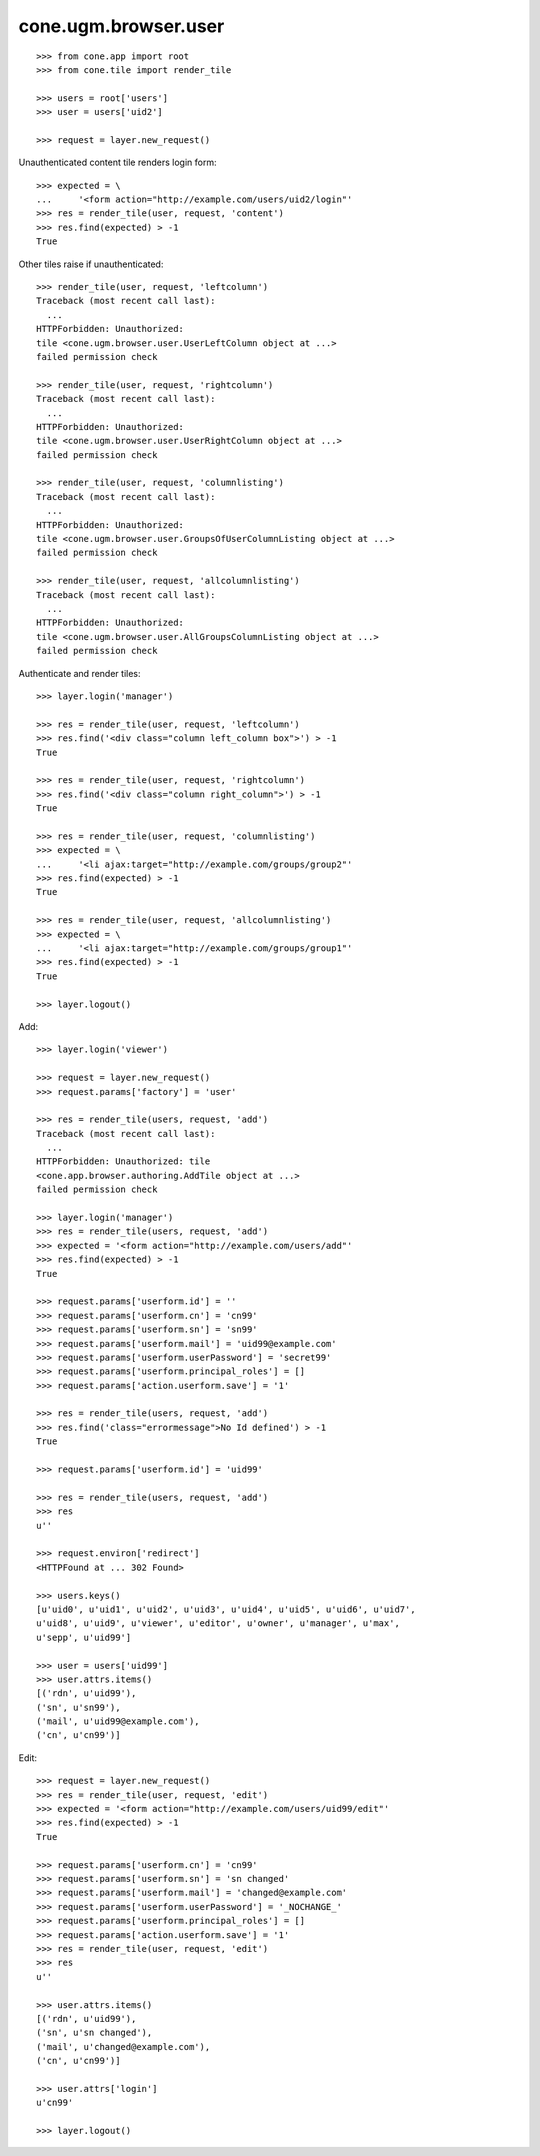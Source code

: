 cone.ugm.browser.user
=====================

::

    >>> from cone.app import root
    >>> from cone.tile import render_tile
    
    >>> users = root['users']
    >>> user = users['uid2']
    
    >>> request = layer.new_request()

Unauthenticated content tile renders login form::

    >>> expected = \
    ...     '<form action="http://example.com/users/uid2/login"'
    >>> res = render_tile(user, request, 'content')
    >>> res.find(expected) > -1
    True

Other tiles raise if unauthenticated::
    
    >>> render_tile(user, request, 'leftcolumn')
    Traceback (most recent call last):
      ...
    HTTPForbidden: Unauthorized: 
    tile <cone.ugm.browser.user.UserLeftColumn object at ...> 
    failed permission check
    
    >>> render_tile(user, request, 'rightcolumn')
    Traceback (most recent call last):
      ...
    HTTPForbidden: Unauthorized: 
    tile <cone.ugm.browser.user.UserRightColumn object at ...> 
    failed permission check
    
    >>> render_tile(user, request, 'columnlisting')
    Traceback (most recent call last):
      ...
    HTTPForbidden: Unauthorized: 
    tile <cone.ugm.browser.user.GroupsOfUserColumnListing object at ...> 
    failed permission check
    
    >>> render_tile(user, request, 'allcolumnlisting')
    Traceback (most recent call last):
      ...
    HTTPForbidden: Unauthorized: 
    tile <cone.ugm.browser.user.AllGroupsColumnListing object at ...> 
    failed permission check

Authenticate and render tiles::

    >>> layer.login('manager')
    
    >>> res = render_tile(user, request, 'leftcolumn')
    >>> res.find('<div class="column left_column box">') > -1
    True
    
    >>> res = render_tile(user, request, 'rightcolumn')
    >>> res.find('<div class="column right_column">') > -1
    True
    
    >>> res = render_tile(user, request, 'columnlisting')
    >>> expected = \
    ...     '<li ajax:target="http://example.com/groups/group2"'
    >>> res.find(expected) > -1
    True
    
    >>> res = render_tile(user, request, 'allcolumnlisting')
    >>> expected = \
    ...     '<li ajax:target="http://example.com/groups/group1"'
    >>> res.find(expected) > -1
    True
    
    >>> layer.logout()

Add::
    
    >>> layer.login('viewer')
    
    >>> request = layer.new_request()
    >>> request.params['factory'] = 'user'
    
    >>> res = render_tile(users, request, 'add')
    Traceback (most recent call last):
      ...
    HTTPForbidden: Unauthorized: tile 
    <cone.app.browser.authoring.AddTile object at ...> 
    failed permission check
    
    >>> layer.login('manager')
    >>> res = render_tile(users, request, 'add')
    >>> expected = '<form action="http://example.com/users/add"'
    >>> res.find(expected) > -1
    True
    
    >>> request.params['userform.id'] = ''
    >>> request.params['userform.cn'] = 'cn99'
    >>> request.params['userform.sn'] = 'sn99'
    >>> request.params['userform.mail'] = 'uid99@example.com'
    >>> request.params['userform.userPassword'] = 'secret99'
    >>> request.params['userform.principal_roles'] = []
    >>> request.params['action.userform.save'] = '1'
    
    >>> res = render_tile(users, request, 'add')
    >>> res.find('class="errormessage">No Id defined') > -1
    True
    
    >>> request.params['userform.id'] = 'uid99'
    
    >>> res = render_tile(users, request, 'add')
    >>> res
    u''
    
    >>> request.environ['redirect']
    <HTTPFound at ... 302 Found>
    
    >>> users.keys()
    [u'uid0', u'uid1', u'uid2', u'uid3', u'uid4', u'uid5', u'uid6', u'uid7', 
    u'uid8', u'uid9', u'viewer', u'editor', u'owner', u'manager', u'max', 
    u'sepp', u'uid99']
    
    >>> user = users['uid99']
    >>> user.attrs.items()
    [('rdn', u'uid99'), 
    ('sn', u'sn99'), 
    ('mail', u'uid99@example.com'), 
    ('cn', u'cn99')]

Edit::

    >>> request = layer.new_request()
    >>> res = render_tile(user, request, 'edit')
    >>> expected = '<form action="http://example.com/users/uid99/edit"'
    >>> res.find(expected) > -1
    True
    
    >>> request.params['userform.cn'] = 'cn99'
    >>> request.params['userform.sn'] = 'sn changed'
    >>> request.params['userform.mail'] = 'changed@example.com'
    >>> request.params['userform.userPassword'] = '_NOCHANGE_'
    >>> request.params['userform.principal_roles'] = []
    >>> request.params['action.userform.save'] = '1'
    >>> res = render_tile(user, request, 'edit')
    >>> res
    u''
    
    >>> user.attrs.items()
    [('rdn', u'uid99'), 
    ('sn', u'sn changed'), 
    ('mail', u'changed@example.com'), 
    ('cn', u'cn99')]
    
    >>> user.attrs['login']
    u'cn99'
    
    >>> layer.logout()
